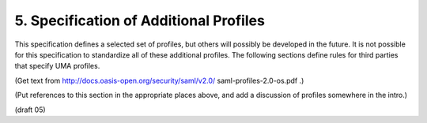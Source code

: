 5.  Specification of Additional Profiles
============================================================

This specification defines a selected set of profiles, but others
will possibly be developed in the future.  It is not possible for
this specification to standardize all of these additional profiles.
The following sections define rules for third parties that specify
UMA profiles.

(Get text from http://docs.oasis-open.org/security/saml/v2.0/
saml-profiles-2.0-os.pdf .)

(Put references to this section in the appropriate places above, and
add a discussion of profiles somewhere in the intro.)

(draft 05)
